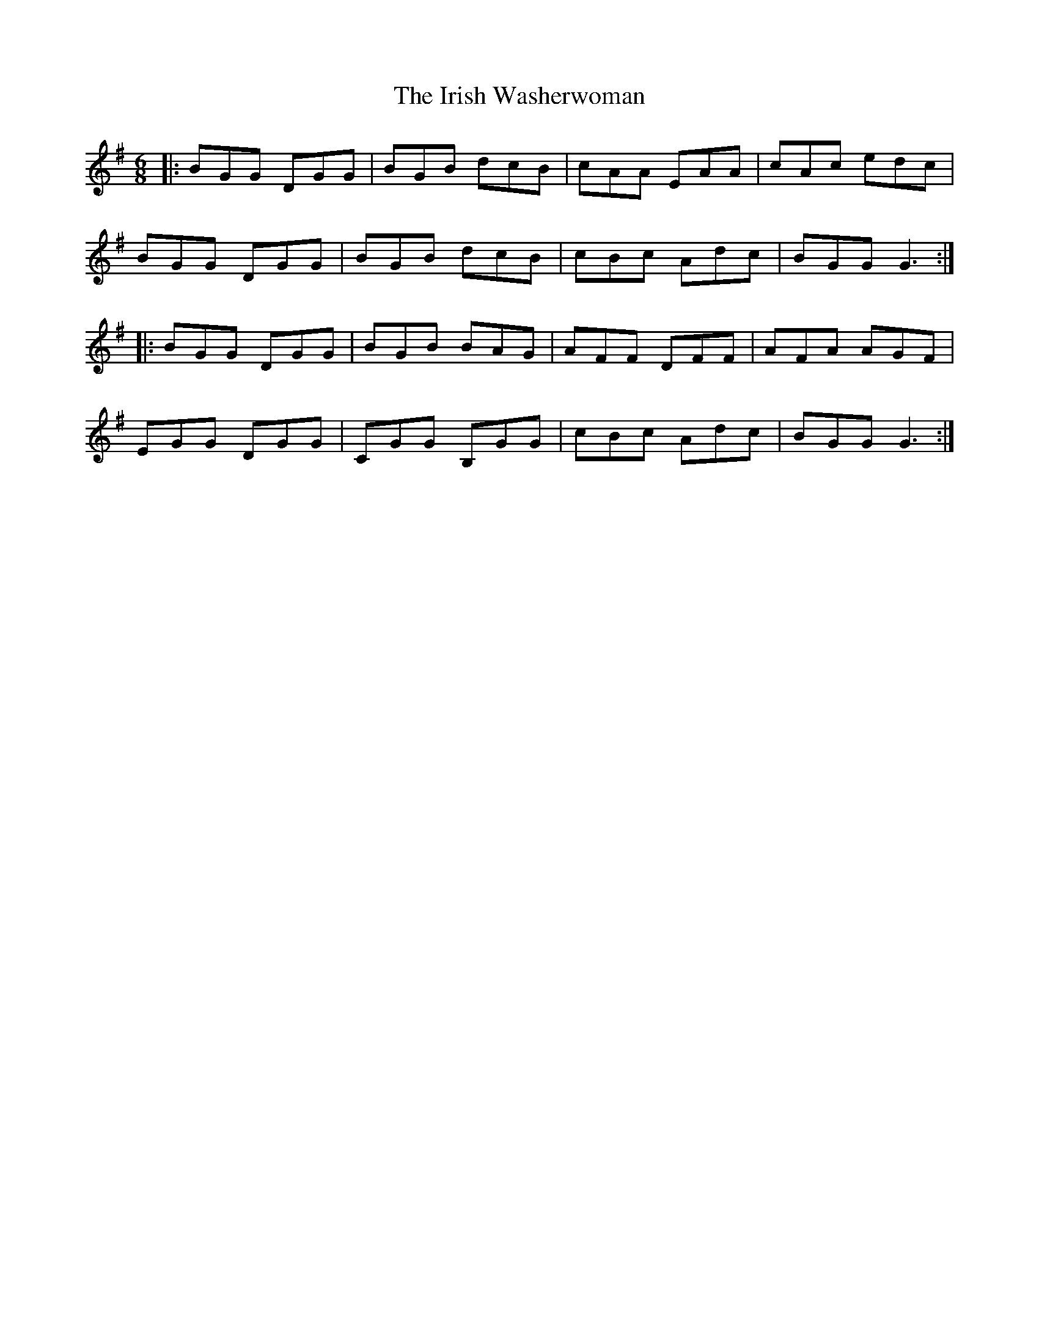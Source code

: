 X: 1
T: Irish Washerwoman, The
Z: Jeremy
S: https://thesession.org/tunes/92#setting92
R: jig
M: 6/8
L: 1/8
K: Gmaj
|:BGG DGG|BGB dcB|cAA EAA|cAc edc|BGG DGG|BGB dcB|cBc Adc|BGG G3:||:BGG DGG|BGB BAG|AFF DFF|AFA AGF|EGG DGG|CGG B,GG|cBc Adc|BGG G3:|
